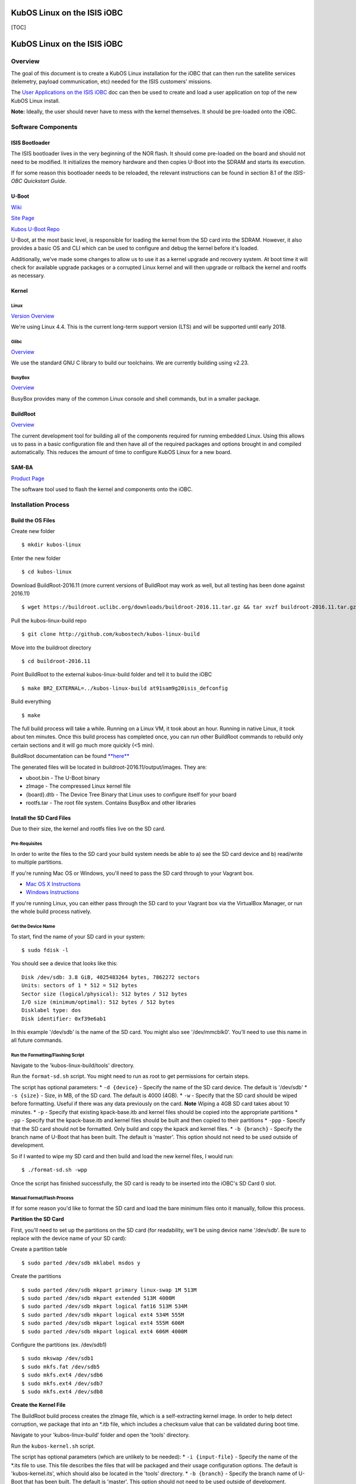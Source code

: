 KubOS Linux on the ISIS iOBC
============================

[TOC]

KubOS Linux on the ISIS iOBC
============================

Overview
--------

The goal of this document is to create a KubOS Linux installation for
the iOBC that can then run the satellite services (telemetry, payload
communication, etc) needed for the ISIS customers' missions.

The `User Applications on the ISIS iOBC <docs/user-app-on-iobc.md>`__
doc can then be used to create and load a user application on top of the
new KubOS Linux install.

**Note:** Ideally, the user should never have to mess with the kernel
themselves. It should be pre-loaded onto the iOBC.

Software Components
-------------------

ISIS Bootloader
~~~~~~~~~~~~~~~

The ISIS bootloader lives in the very beginning of the NOR flash. It
should come pre-loaded on the board and should not need to be modified.
It initializes the memory hardware and then copies U-Boot into the SDRAM
and starts its execution.

If for some reason this bootloader needs to be reloaded, the relevant
instructions can be found in section 8.1 of the *ISIS-OBC Quickstart
Guide*.

U-Boot
~~~~~~

`Wiki <https://en.wikipedia.org/wiki/Das_U-Boot>`__

`Site Page <http://www.denx.de/wiki/U-Boot>`__

`Kubos U-Boot Repo <https://github.com/kubostech/uboot>`__

U-Boot, at the most basic level, is responsible for loading the kernel
from the SD card into the SDRAM. However, it also provides a basic OS
and CLI which can be used to configure and debug the kernel before it's
loaded.

Additionally, we've made some changes to allow us to use it as a kernel
upgrade and recovery system. At boot time it will check for available
upgrade packages or a corrupted Linux kernel and will then upgrade or
rollback the kernel and rootfs as necessary.

Kernel
~~~~~~

Linux
^^^^^

`Version Overview <https://kernelnewbies.org/Linux_4.4>`__

We're using Linux 4.4. This is the current long-term support version
(LTS) and will be supported until early 2018.

Glibc
^^^^^

`Overview <https://www.gnu.org/software/libc/>`__

We use the standard GNU C library to build our toolchains. We are
currently building using v2.23.

BusyBox
^^^^^^^

`Overview <https://busybox.net/about.html>`__

BusyBox provides many of the common Linux console and shell commands,
but in a smaller package.

BuildRoot
~~~~~~~~~

`Overview <https://buildroot.uclibc.org/>`__

The current development tool for building all of the components required
for running embedded Linux. Using this allows us to pass in a basic
configuration file and then have all of the required packages and
options brought in and compiled automatically. This reduces the amount
of time to configure KubOS Linux for a new board.

SAM-BA
~~~~~~

`Product
Page <http://www.atmel.com/tools/atmelsam-bain-systemprogrammer.aspx>`__

The software tool used to flash the kernel and components onto the iOBC.

Installation Process
--------------------

Build the OS Files
~~~~~~~~~~~~~~~~~~

Create new folder

::

    $ mkdir kubos-linux

Enter the new folder

::

    $ cd kubos-linux

Download BuildRoot-2016.11 (more current versions of BuildRoot may work
as well, but all testing has been done against 2016.11)

::

    $ wget https://buildroot.uclibc.org/downloads/buildroot-2016.11.tar.gz && tar xvzf buildroot-2016.11.tar.gz && rm buildroot-2016.11.tar.gz

Pull the kubos-linux-build repo

::

    $ git clone http://github.com/kubostech/kubos-linux-build

Move into the buildroot directory

::

    $ cd buildroot-2016.11

Point BuildRoot to the external kubos-linux-build folder and tell it to
build the iOBC

::

    $ make BR2_EXTERNAL=../kubos-linux-build at91sam9g20isis_defconfig

Build everything

::

    $ make

The full build process will take a while. Running on a Linux VM, it took
about an hour. Running in native Linux, it took about ten minutes. Once
this build process has completed once, you can run other BuildRoot
commands to rebuild only certain sections and it will go much more
quickly (<5 min).

BuildRoot documentation can be found
`**here** <https://buildroot.org/docs.html>`__

The generated files will be located in buildroot-2016.11/output/images.
They are:

-  uboot.bin - The U-Boot binary
-  zImage - The compressed Linux kernel file
-  {board}.dtb - The Device Tree Binary that Linux uses to configure
   itself for your board
-  rootfs.tar - The root file system. Contains BusyBox and other
   libraries

Install the SD Card Files
~~~~~~~~~~~~~~~~~~~~~~~~~

Due to their size, the kernel and rootfs files live on the SD card.

Pre-Requisites
^^^^^^^^^^^^^^

In order to write the files to the SD card your build system needs be
able to a) see the SD card device and b) read/write to multiple
partitions.

If you're running Mac OS or Windows, you'll need to pass the SD card
through to your Vagrant box.

-  `Mac OS X
   Instructions <https://www.geekytidbits.com/mount-sd-card-virtualbox-from-mac-osx/>`__
-  `Windows
   Instructions <http://rizwanansari.net/access-sd-card-on-linux-from-windows-using-virtualbox/>`__

If you're running Linux, you can either pass through the SD card to your
Vagrant box via the VirtualBox Manager, or run the whole build process
natively.

Get the Device Name
^^^^^^^^^^^^^^^^^^^

To start, find the name of your SD card in your system:

::

    $ sudo fdisk -l

You should see a device that looks like this:

::

    Disk /dev/sdb: 3.8 GiB, 4025483264 bytes, 7862272 sectors
    Units: sectors of 1 * 512 = 512 bytes
    Sector size (logical/physical): 512 bytes / 512 bytes
    I/O size (minimum/optimal): 512 bytes / 512 bytes
    Disklabel type: dos
    Disk identifier: 0xf39e6ab1

In this example '/dev/sdb' is the name of the SD card. You might also
see '/dev/mmcblk0'. You'll need to use this name in all future commands.

Run the Formatting/Flashing Script
^^^^^^^^^^^^^^^^^^^^^^^^^^^^^^^^^^

Navigate to the 'kubos-linux-build/tools' directory.

Run the ``format-sd.sh`` script. You might need to run as root to get
permissions for certain steps.

The script has optional parameters: \* ``-d {device}`` - Specify the
name of the SD card device. The default is '/dev/sdb' \* ``-s {size}`` -
Size, in MB, of the SD card. The default is 4000 (4GB). \* ``-w`` -
Specify that the SD card should be wiped before formatting. Useful if
there was any data previously on the card. **Note** Wiping a 4GB SD card
takes about 10 minutes. \* ``-p`` - Specify that existing kpack-base.itb
and kernel files should be copied into the appropriate partitions \*
``-pp`` - Specify that the kpack-base.itb and kernel files should be
built and then copied to their partitions \* ``-ppp`` - Specify that the
SD card should not be formatted. Only build and copy the kpack and
kernel files. \* ``-b {branch}`` - Specify the branch name of U-Boot
that has been built. The default is 'master'. This option should not
need to be used outside of development.

So if I wanted to wipe my SD card and then build and load the new kernel
files, I would run:

::

    $ ./format-sd.sh -wpp

Once the script has finished successfully, the SD card is ready to be
inserted into the iOBC's SD Card 0 slot.

Manual Format/Flash Process
^^^^^^^^^^^^^^^^^^^^^^^^^^^

If for some reason you'd like to format the SD card and load the bare
minimum files onto it manually, follow this process.

**Partition the SD Card**

First, you'll need to set up the partitions on the SD card (for
readability, we'll be using device name '/dev/sdb'. Be sure to replace
with the device name of your SD card):

Create a partition table

::

    $ sudo parted /dev/sdb mklabel msdos y

Create the partitions

::

    $ sudo parted /dev/sdb mkpart primary linux-swap 1M 513M
    $ sudo parted /dev/sdb mkpart extended 513M 4000M
    $ sudo parted /dev/sdb mkpart logical fat16 513M 534M
    $ sudo parted /dev/sdb mkpart logical ext4 534M 555M
    $ sudo parted /dev/sdb mkpart logical ext4 555M 606M
    $ sudo parted /dev/sdb mkpart logical ext4 606M 4000M

Configure the partitions (ex. /dev/sdb1)

::

    $ sudo mkswap /dev/sdb1
    $ sudo mkfs.fat /dev/sdb5
    $ sudo mkfs.ext4 /dev/sdb6
    $ sudo mkfs.ext4 /dev/sdb7
    $ sudo mkfs.ext4 /dev/sdb8

**Create the Kernel File**

The BuildRoot build process creates the zImage file, which is a
self-extracting kernel image. In order to help detect corruption, we
package that into an \*.itb file, which includes a checksum value that
can be validated during boot time.

Navigate to your 'kubos-linux-build' folder and open the 'tools'
directory.

Run the ``kubos-kernel.sh`` script.

The script has optional parameters (which are unlikely to be needed): \*
``-i {input-file}`` - Specify the name of the \*.its file to use. This
file describes the files that will be packaged and their usage
configuration options. The default is 'kubos-kernel.its', which should
also be located in the 'tools' directory. \* ``-b {branch}`` - Specify
the branch name of U-Boot that has been built. The default is 'master'.
This option should not need to be used outside of development.

The script will create the 'kubos-kernel.itb' file.

**Copy the files**

Next, you'll need to copy the kernel file into the boot partition and
the rootfs into the rootfs partition

From your project folder:

Create mount folders

::

    $ mkdir boot
    $ mkdir rootfs

Mount the partitions (replace '/dev/sdb' with the name of your SD card
device)

::

    $ sudo mount /dev/sdb5 boot
    $ sudo mount /dev/sdb6 rootfs

Copy the kubos-kernel.itb file into partition 5. It will need to be
renamed to 'kernel'.

::

    $ sudo cp buildroot-2016.11/output/images/kubos-kernel.itb boot/kernel

Untar the rootfs into partition 6

::

    $ sudo tar -xvf buildroot-2016.11/output/images/rootfs.tar -C rootfs

Unmount the partitions

::

    $ sudo umount /dev/sdb5
    $ sudo umount /dev/sdb6

Remove the SD card and insert it into iOBC SD card slot 0.

Install the NOR Flash Files
~~~~~~~~~~~~~~~~~~~~~~~~~~~

Pre-Requisites
^^^^^^^^^^^^^^

1. Obtain a SEGGER SAM-ICE programmer/debugger
2. Install programming drivers from
   https://www.segger.com/jlink-software.html
3. Install FTDI USB-to-serial drivers from
   http://www.ftdichip.com/Drivers/VCP.htm
4. Install SAM-BA (and PuTTY, if you don't already have it) from the
   ISIS-OBC SDK installer. (Refer to Section 3.3 of the ISIS-OBC Quick
   Start Guide)
5. Setup the iOBC board for serial connection and programming. (Refer to
   Chapter 4 of the ISIS-OBC Quick Start Guide)
6. Connect the programming and serial connection cables to your
   computer.
7. Power the board.

Note: Make sure the red jumper on the programming board is in place; it
bypasses the watchdog. If you don't, the board will continually reboot
and you won't be able to flash anything.

Boot into U-Boot (Optional)
^^^^^^^^^^^^^^^^^^^^^^^^^^^

(Skip this section if you've never put Linux on your board before)

If you already have Linux running on your board, you'll need to boot
into the U-Boot console rather than the Linux console in order to be
able to flash the board.

You'll need to establish a serial connection with the board in order to
connect to the console. Set up a serial connection to the board at a
baudrate of 115200.

.. figure:: images/iOBC/putty_connection.png
   :alt: PuTTY Connection

   PuTTY Connection

Once the serial connection is open, boot (or reboot) the board. Hold
down any key while the board is starting up. This will exit out of the
auto-boot and bring up the CLI.

.. figure:: images/iOBC/uboot_console.png
   :alt: U-Boot Console

   U-Boot Console

Flash the Files
^^^^^^^^^^^^^^^

Start up SAM-BA. You'll want to select the at91sam9g20-ISISOBC option
from the 'Select your board' drop-down.

.. figure:: images/iOBC/samba_connection_select.png
   :alt: SAM-BA Connection Selection

   SAM-BA Connection Selection

Execute the 'Enable NorFlash' script. This will prep the board to enable
flashing.

.. figure:: images/iOBC/samba_enable_norflash.png
   :alt: SAM-BA Enable NorFlash

   SAM-BA Enable NorFlash

Select the uboot.bin file in the 'Send File Name' field.

Make sure that 'Address' is set to 0xA000.

Click 'Send File'

.. figure:: images/iOBC/samba_send_uboot.png
   :alt: SAM-BA Send U-Boot

   SAM-BA Send U-Boot

Select the at91sam9g20isis.dtb file in the 'Send File Name' field
(you'll need to view all file types in order to see the .dtb file)

Set 'Address' to 0x80000.

Click 'Send File'

.. figure:: images/iOBC/samba_send_dtb.png
   :alt: SAM-BA Send DTB

   SAM-BA Send DTB

Reboot the System
^^^^^^^^^^^^^^^^^

After new files have been loaded, the board will need to be powered off
and back on again in order to go through the normal boot process.

Status LEDs
-----------

There are four LEDs present on the iOBC which give some indication of
what state the board is in:

-  Three LEDS (solid) - The system is currently running U-Boot
-  Two LEDs (blinking) - The system is currently running KubOS Linux

Connect to the System
---------------------

You should now be able to set up a serial connection to your board and
interact with the KubOS Linux environment.

You'll need to establish a serial connection with the board in order to
connect to the console. Set up a serial connection to the board at a
baudrate of 115200.

.. figure:: images/iOBC/putty_connection.png
   :alt: PuTTY Connection

   PuTTY Connection

You should see the console boot into Linux like this:

.. figure:: images/iOBC/linux_console.png
   :alt: Linux Console

   Linux Console

Upgrade Process
---------------

If you already have KubOS Linux installed on your system, but would like
to upgrade to the latest version, check out the 'Upgrade Installation'
section of the `KubOS Linux Upgrade
doc <docs/kubos-linux-upgrade.md>`__. Alternatively, if you would like
to rollback to a previously installed version, refer to the 'Upgrade
Rollback' section of the same document.

Recovery Process
----------------

Should your KubOS Linux kernel become corrupted (as indicated by failing
to successfully boot into Linux several times), the system will
automatically try to recover during the next boot.

It will go through the following steps, if each is present (system will
reboot after attempting each step):

1. Reload the current version of KubOS Linux from the kpack\*.itb file
   in the upgrade partition
2. Reload the previous version of KubOS Linux from the kpack\*.itb file
   in the upgrade partition
3. Reload the base version of KubOS Linux from the kpack-base.itb file
   in the upgrade partition
4. Boot into the alternate OS

If none of these steps work, then the system will boot into the U-Boot
CLI. From here, some basic troubleshooting and debugging abilities
should be available.

More information about the recovery process and architecture can be
found in the `KubOS Linux Recovery doc <docs/kubos-linux-recovery.md>`__
